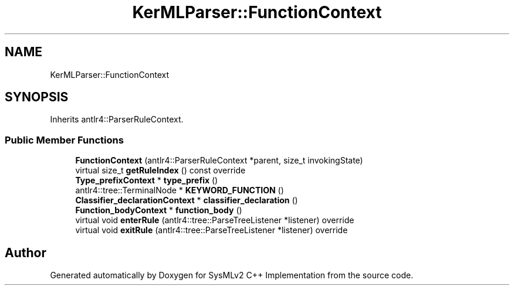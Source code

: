 .TH "KerMLParser::FunctionContext" 3 "Version 1.0 Beta 2" "SysMLv2 C++ Implementation" \" -*- nroff -*-
.ad l
.nh
.SH NAME
KerMLParser::FunctionContext
.SH SYNOPSIS
.br
.PP
.PP
Inherits antlr4::ParserRuleContext\&.
.SS "Public Member Functions"

.in +1c
.ti -1c
.RI "\fBFunctionContext\fP (antlr4::ParserRuleContext *parent, size_t invokingState)"
.br
.ti -1c
.RI "virtual size_t \fBgetRuleIndex\fP () const override"
.br
.ti -1c
.RI "\fBType_prefixContext\fP * \fBtype_prefix\fP ()"
.br
.ti -1c
.RI "antlr4::tree::TerminalNode * \fBKEYWORD_FUNCTION\fP ()"
.br
.ti -1c
.RI "\fBClassifier_declarationContext\fP * \fBclassifier_declaration\fP ()"
.br
.ti -1c
.RI "\fBFunction_bodyContext\fP * \fBfunction_body\fP ()"
.br
.ti -1c
.RI "virtual void \fBenterRule\fP (antlr4::tree::ParseTreeListener *listener) override"
.br
.ti -1c
.RI "virtual void \fBexitRule\fP (antlr4::tree::ParseTreeListener *listener) override"
.br
.in -1c

.SH "Author"
.PP 
Generated automatically by Doxygen for SysMLv2 C++ Implementation from the source code\&.
